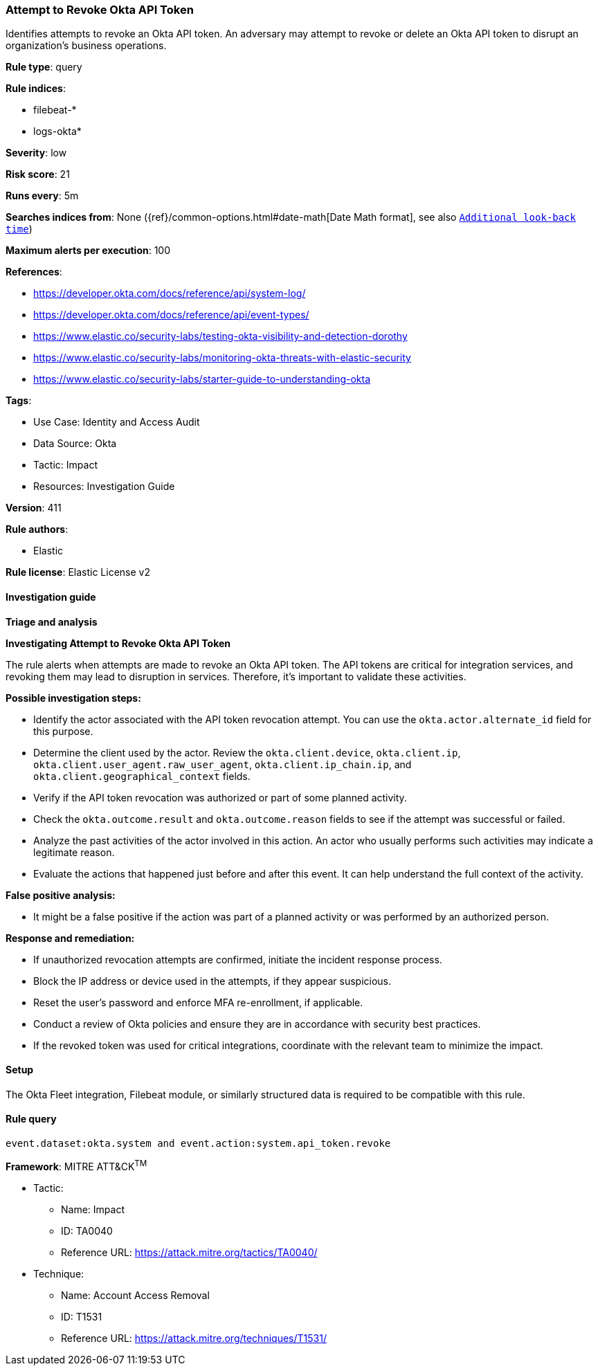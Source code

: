 [[attempt-to-revoke-okta-api-token]]
=== Attempt to Revoke Okta API Token

Identifies attempts to revoke an Okta API token. An adversary may attempt to revoke or delete an Okta API token to disrupt an organization's business operations.

*Rule type*: query

*Rule indices*: 

* filebeat-*
* logs-okta*

*Severity*: low

*Risk score*: 21

*Runs every*: 5m

*Searches indices from*: None ({ref}/common-options.html#date-math[Date Math format], see also <<rule-schedule, `Additional look-back time`>>)

*Maximum alerts per execution*: 100

*References*: 

* https://developer.okta.com/docs/reference/api/system-log/
* https://developer.okta.com/docs/reference/api/event-types/
* https://www.elastic.co/security-labs/testing-okta-visibility-and-detection-dorothy
* https://www.elastic.co/security-labs/monitoring-okta-threats-with-elastic-security
* https://www.elastic.co/security-labs/starter-guide-to-understanding-okta

*Tags*: 

* Use Case: Identity and Access Audit
* Data Source: Okta
* Tactic: Impact
* Resources: Investigation Guide

*Version*: 411

*Rule authors*: 

* Elastic

*Rule license*: Elastic License v2


==== Investigation guide



*Triage and analysis*



*Investigating Attempt to Revoke Okta API Token*


The rule alerts when attempts are made to revoke an Okta API token. The API tokens are critical for integration services, and revoking them may lead to disruption in services. Therefore, it's important to validate these activities.


*Possible investigation steps:*

- Identify the actor associated with the API token revocation attempt. You can use the `okta.actor.alternate_id` field for this purpose.
- Determine the client used by the actor. Review the `okta.client.device`, `okta.client.ip`, `okta.client.user_agent.raw_user_agent`, `okta.client.ip_chain.ip`, and `okta.client.geographical_context` fields.
- Verify if the API token revocation was authorized or part of some planned activity.
- Check the `okta.outcome.result` and `okta.outcome.reason` fields to see if the attempt was successful or failed.
- Analyze the past activities of the actor involved in this action. An actor who usually performs such activities may indicate a legitimate reason.
- Evaluate the actions that happened just before and after this event. It can help understand the full context of the activity.


*False positive analysis:*

- It might be a false positive if the action was part of a planned activity or was performed by an authorized person.


*Response and remediation:*

- If unauthorized revocation attempts are confirmed, initiate the incident response process.
- Block the IP address or device used in the attempts, if they appear suspicious.
- Reset the user's password and enforce MFA re-enrollment, if applicable.
- Conduct a review of Okta policies and ensure they are in accordance with security best practices.
- If the revoked token was used for critical integrations, coordinate with the relevant team to minimize the impact.

==== Setup


The Okta Fleet integration, Filebeat module, or similarly structured data is required to be compatible with this rule.

==== Rule query


[source, js]
----------------------------------
event.dataset:okta.system and event.action:system.api_token.revoke

----------------------------------

*Framework*: MITRE ATT&CK^TM^

* Tactic:
** Name: Impact
** ID: TA0040
** Reference URL: https://attack.mitre.org/tactics/TA0040/
* Technique:
** Name: Account Access Removal
** ID: T1531
** Reference URL: https://attack.mitre.org/techniques/T1531/
